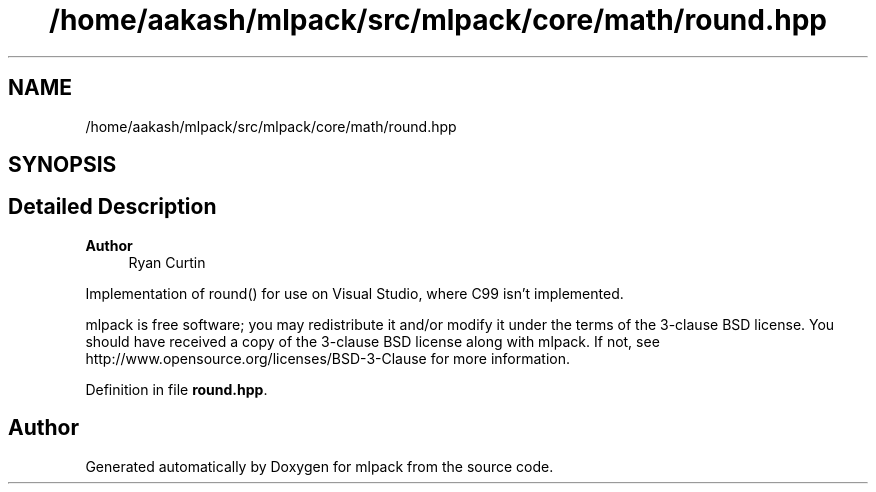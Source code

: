 .TH "/home/aakash/mlpack/src/mlpack/core/math/round.hpp" 3 "Sun Jun 20 2021" "Version 3.4.2" "mlpack" \" -*- nroff -*-
.ad l
.nh
.SH NAME
/home/aakash/mlpack/src/mlpack/core/math/round.hpp
.SH SYNOPSIS
.br
.PP
.SH "Detailed Description"
.PP 

.PP
\fBAuthor\fP
.RS 4
Ryan Curtin
.RE
.PP
Implementation of round() for use on Visual Studio, where C99 isn't implemented\&.
.PP
mlpack is free software; you may redistribute it and/or modify it under the terms of the 3-clause BSD license\&. You should have received a copy of the 3-clause BSD license along with mlpack\&. If not, see http://www.opensource.org/licenses/BSD-3-Clause for more information\&. 
.PP
Definition in file \fBround\&.hpp\fP\&.
.SH "Author"
.PP 
Generated automatically by Doxygen for mlpack from the source code\&.
